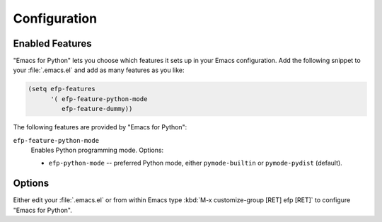 Configuration
=============

Enabled Features
----------------

"Emacs for Python" lets you choose which features it sets up in your
Emacs configuration. Add the following snippet to your
:file:`.emacs.el` and add as many features as you like:

.. sourcecode:: common-lisp

   (setq efp-features
         '( efp-feature-python-mode
            efp-feature-dummy))

The following features are provided by "Emacs for Python":

``efp-feature-python-mode``
   Enables Python programming mode.
   Options:

   * ``efp-python-mode`` -- preferred Python mode, either
     ``pymode-builtin`` or ``pymode-pydist`` (default).


Options
-------

Either edit your :file:`.emacs.el` or from within Emacs type :kbd:`M-x
customize-group [RET] efp [RET]` to configure "Emacs for Python".
